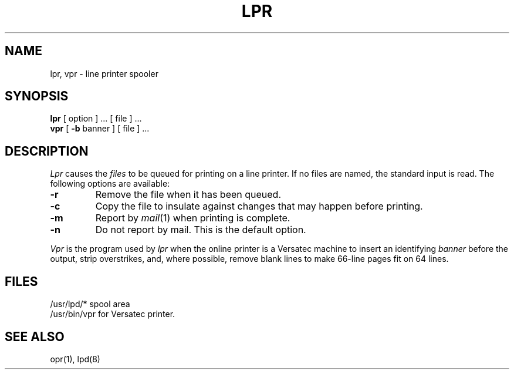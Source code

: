 .TH LPR 1 
.SH NAME
lpr, vpr \- line printer spooler
.SH SYNOPSIS
.B lpr
[ option ] ... [ file ] ...
.br
.B vpr
[
.B \-b
banner ] [ file ] ...
.SH DESCRIPTION
.I Lpr 
causes the
.I files
to be queued for printing on a line printer.
If no files are named, the standard input is read.
The following options are available:
.TP
.B \-r
Remove the file when it has been queued.
.TP
.B \-c
Copy the file to insulate against changes
that may happen before printing.
.TP
.B \-m
Report by
.IR mail (1)
when printing is complete.
.TP
.B \-n
Do not report by mail.
This is the default option.
.PP
.I Vpr
is the program used by
.I lpr
when the online printer is a Versatec machine
to insert an identifying
.I banner
before the output, strip overstrikes,
and, where possible, remove blank lines to make
66-line pages fit on 64 lines.
.SH FILES
/usr/lpd/* spool area
.br
/usr/bin/vpr for Versatec printer.
.SH SEE ALSO
opr(1), lpd(8)
